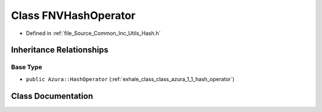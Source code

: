 .. _exhale_class_class_azura_1_1_f_n_v_hash_operator:

Class FNVHashOperator
=====================

- Defined in :ref:`file_Source_Common_Inc_Utils_Hash.h`


Inheritance Relationships
-------------------------

Base Type
*********

- ``public Azura::HashOperator`` (:ref:`exhale_class_class_azura_1_1_hash_operator`)


Class Documentation
-------------------


.. doxygenclass:: Azura::FNVHashOperator
   :members:
   :protected-members:
   :undoc-members: